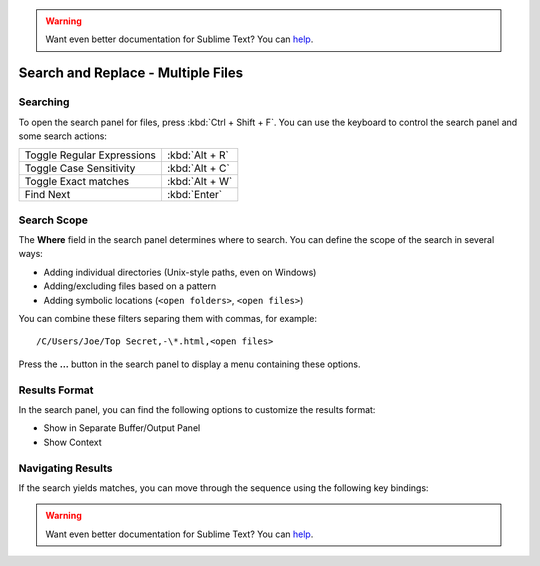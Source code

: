 .. warning::

   Want even better documentation for Sublime Text? You can `help <https://www.bountysource.com/teams/st-undocs/fundraiser>`_.

===================================
Search and Replace - Multiple Files
===================================

.. _snr-search-files:

Searching
=========

To open the search panel for files, press :kbd:`Ctrl + Shift + F`. You can use the
keyboard to control the search panel and some search actions:

==========================	===========
Toggle Regular Expressions	:kbd:`Alt + R`
Toggle Case Sensitivity		:kbd:`Alt + C`
Toggle Exact matches		:kbd:`Alt + W`
Find Next					:kbd:`Enter`
==========================	===========

.. _snr-search-scope-files:

Search Scope
============

The **Where** field in the search panel determines where to search. You can
define the scope of the search in several ways:

* Adding individual directories (Unix-style paths, even on Windows)
* Adding/excluding files based on a pattern
* Adding symbolic locations (``<open folders>``, ``<open files>``)

You can combine these filters separing them with commas, for example::

	/C/Users/Joe/Top Secret,-\*.html,<open files>

Press the **...** button in the search panel to display a menu containing
these options.

.. xxx what kind of patterns are those?
.. xxx special locations?
.. xxx link to reference to fulloptions

.. _snr-results-format-files:

Results Format
==============

In the search panel, you can find the following options to customize the
results format:

* Show in Separate Buffer/Output Panel
* Show Context


.. _snr-results-navigation-files:

Navigating Results
==================

If the search yields matches, you can move through the sequence using the
following key bindings:

================	==============
Next match			:kbd:`F4`
Previous match		:kbd:`Shift + F4`
================	==============
.. warning::

   Want even better documentation for Sublime Text? You can `help <https://www.bountysource.com/teams/st-undocs/fundraiser>`_.


